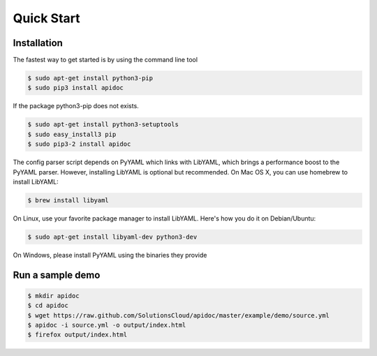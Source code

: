 Quick Start
============

Installation
------------

The fastest way to get started is by using the command line tool

.. code-block:: console

   $ sudo apt-get install python3-pip
   $ sudo pip3 install apidoc

If the package python3-pip does not exists.

.. code-block:: console

   $ sudo apt-get install python3-setuptools
   $ sudo easy_install3 pip
   $ sudo pip3-2 install apidoc

The config parser script depends on PyYAML which links with LibYAML, which brings a performance boost to the PyYAML parser. However, installing LibYAML is optional but recommended. On Mac OS X, you can use homebrew to install LibYAML:

.. code-block:: console

   $ brew install libyaml

On Linux, use your favorite package manager to install LibYAML. Here's how you do it on Debian/Ubuntu:

.. code-block:: console

   $ sudo apt-get install libyaml-dev python3-dev

On Windows, please install PyYAML using the binaries they provide

Run a sample demo
-----------------

.. code-block:: console

   $ mkdir apidoc
   $ cd apidoc
   $ wget https://raw.github.com/SolutionsCloud/apidoc/master/example/demo/source.yml
   $ apidoc -i source.yml -o output/index.html
   $ firefox output/index.html
